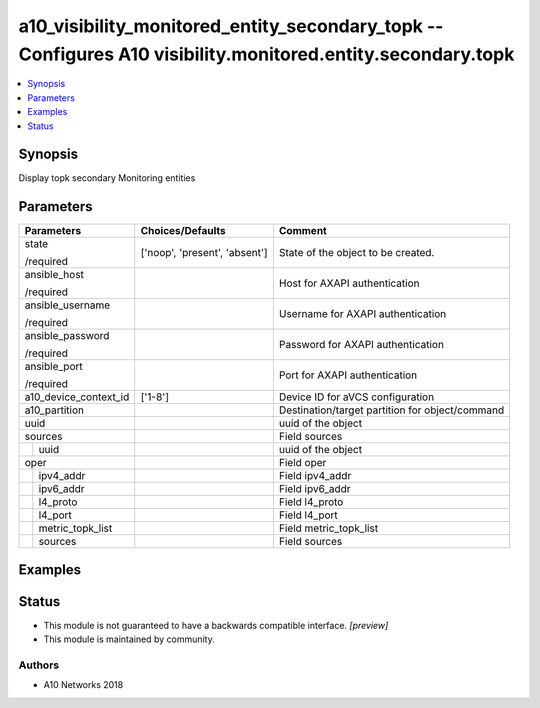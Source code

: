 .. _a10_visibility_monitored_entity_secondary_topk_module:


a10_visibility_monitored_entity_secondary_topk -- Configures A10 visibility.monitored.entity.secondary.topk
===========================================================================================================

.. contents::
   :local:
   :depth: 1


Synopsis
--------

Display topk secondary Monitoring entities






Parameters
----------

+-----------------------+-------------------------------+-------------------------------------------------+
| Parameters            | Choices/Defaults              | Comment                                         |
|                       |                               |                                                 |
|                       |                               |                                                 |
+=======================+===============================+=================================================+
| state                 | ['noop', 'present', 'absent'] | State of the object to be created.              |
|                       |                               |                                                 |
| /required             |                               |                                                 |
+-----------------------+-------------------------------+-------------------------------------------------+
| ansible_host          |                               | Host for AXAPI authentication                   |
|                       |                               |                                                 |
| /required             |                               |                                                 |
+-----------------------+-------------------------------+-------------------------------------------------+
| ansible_username      |                               | Username for AXAPI authentication               |
|                       |                               |                                                 |
| /required             |                               |                                                 |
+-----------------------+-------------------------------+-------------------------------------------------+
| ansible_password      |                               | Password for AXAPI authentication               |
|                       |                               |                                                 |
| /required             |                               |                                                 |
+-----------------------+-------------------------------+-------------------------------------------------+
| ansible_port          |                               | Port for AXAPI authentication                   |
|                       |                               |                                                 |
| /required             |                               |                                                 |
+-----------------------+-------------------------------+-------------------------------------------------+
| a10_device_context_id | ['1-8']                       | Device ID for aVCS configuration                |
|                       |                               |                                                 |
|                       |                               |                                                 |
+-----------------------+-------------------------------+-------------------------------------------------+
| a10_partition         |                               | Destination/target partition for object/command |
|                       |                               |                                                 |
|                       |                               |                                                 |
+-----------------------+-------------------------------+-------------------------------------------------+
| uuid                  |                               | uuid of the object                              |
|                       |                               |                                                 |
|                       |                               |                                                 |
+-----------------------+-------------------------------+-------------------------------------------------+
| sources               |                               | Field sources                                   |
|                       |                               |                                                 |
|                       |                               |                                                 |
+---+-------------------+-------------------------------+-------------------------------------------------+
|   | uuid              |                               | uuid of the object                              |
|   |                   |                               |                                                 |
|   |                   |                               |                                                 |
+---+-------------------+-------------------------------+-------------------------------------------------+
| oper                  |                               | Field oper                                      |
|                       |                               |                                                 |
|                       |                               |                                                 |
+---+-------------------+-------------------------------+-------------------------------------------------+
|   | ipv4_addr         |                               | Field ipv4_addr                                 |
|   |                   |                               |                                                 |
|   |                   |                               |                                                 |
+---+-------------------+-------------------------------+-------------------------------------------------+
|   | ipv6_addr         |                               | Field ipv6_addr                                 |
|   |                   |                               |                                                 |
|   |                   |                               |                                                 |
+---+-------------------+-------------------------------+-------------------------------------------------+
|   | l4_proto          |                               | Field l4_proto                                  |
|   |                   |                               |                                                 |
|   |                   |                               |                                                 |
+---+-------------------+-------------------------------+-------------------------------------------------+
|   | l4_port           |                               | Field l4_port                                   |
|   |                   |                               |                                                 |
|   |                   |                               |                                                 |
+---+-------------------+-------------------------------+-------------------------------------------------+
|   | metric_topk_list  |                               | Field metric_topk_list                          |
|   |                   |                               |                                                 |
|   |                   |                               |                                                 |
+---+-------------------+-------------------------------+-------------------------------------------------+
|   | sources           |                               | Field sources                                   |
|   |                   |                               |                                                 |
|   |                   |                               |                                                 |
+---+-------------------+-------------------------------+-------------------------------------------------+







Examples
--------

.. code-block:: yaml+jinja

    





Status
------




- This module is not guaranteed to have a backwards compatible interface. *[preview]*


- This module is maintained by community.



Authors
~~~~~~~

- A10 Networks 2018

